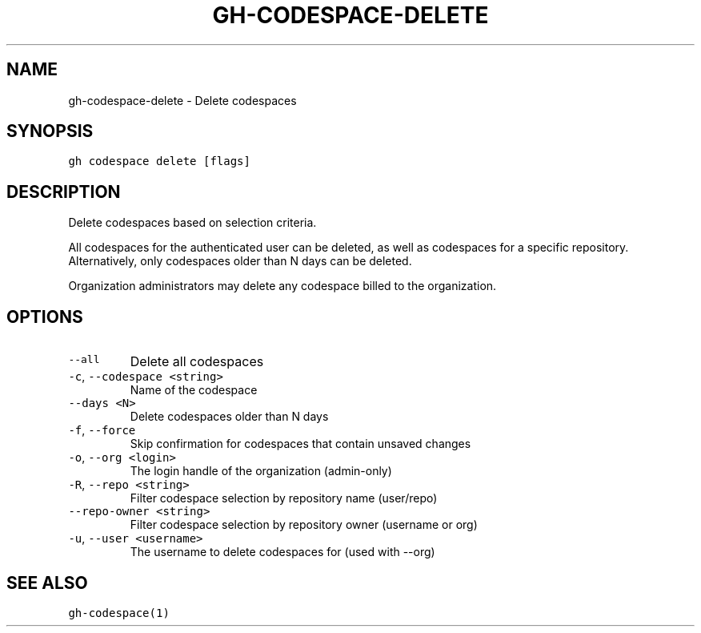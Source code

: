 .nh
.TH "GH-CODESPACE-DELETE" "1" "Jul 2023" "GitHub CLI 2.32.1" "GitHub CLI manual"

.SH NAME
.PP
gh-codespace-delete - Delete codespaces


.SH SYNOPSIS
.PP
\fB\fCgh codespace delete [flags]\fR


.SH DESCRIPTION
.PP
Delete codespaces based on selection criteria.

.PP
All codespaces for the authenticated user can be deleted, as well as codespaces for a
specific repository. Alternatively, only codespaces older than N days can be deleted.

.PP
Organization administrators may delete any codespace billed to the organization.


.SH OPTIONS
.TP
\fB\fC--all\fR
Delete all codespaces

.TP
\fB\fC-c\fR, \fB\fC--codespace\fR \fB\fC<string>\fR
Name of the codespace

.TP
\fB\fC--days\fR \fB\fC<N>\fR
Delete codespaces older than N days

.TP
\fB\fC-f\fR, \fB\fC--force\fR
Skip confirmation for codespaces that contain unsaved changes

.TP
\fB\fC-o\fR, \fB\fC--org\fR \fB\fC<login>\fR
The login handle of the organization (admin-only)

.TP
\fB\fC-R\fR, \fB\fC--repo\fR \fB\fC<string>\fR
Filter codespace selection by repository name (user/repo)

.TP
\fB\fC--repo-owner\fR \fB\fC<string>\fR
Filter codespace selection by repository owner (username or org)

.TP
\fB\fC-u\fR, \fB\fC--user\fR \fB\fC<username>\fR
The username to delete codespaces for (used with --org)


.SH SEE ALSO
.PP
\fB\fCgh-codespace(1)\fR
